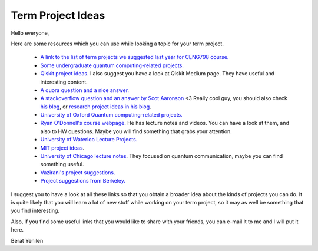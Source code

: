 ================================
Term Project Ideas
================================

Hello everyone,

Here are some resources which you can use while looking a topic for your term project.

 * `A link to the list of term projects we suggested last year for CENG798 course. <https://docs.google.com/spreadsheets/d/1qkGA7JK1A_9CXJD_BqF_ejUuH2_1ueA6G9BBWhFROw0/edit?usp=sharing>`_
 * `Some undergraduate quantum computing-related projects. <https://www.science.gov/topicpages/q/quantum+computation+project>`_
 * `Qiskit project ideas. <https://medium.com/qiskit/learn-quantum-computing-with-these-seven-projects-7478d90d125a>`_ I also suggest you have a look at Qiskit Medium page. They have useful and interesting content.
 * `A quora question and a nice answer. <https://www.quora.com/What-are-some-good-Undergraduate-projects-in-Quantum-Computing-and-algorithms>`_
 * `A stackoverflow question and an answer by Scot Aaronson <https://cstheory.stackexchange.com/questions/710/quantum-computing-project-ideas>`_  <3 Really cool guy, you should also check `his blog <https://www.scottaaronson.com/blog/>`_, or `research project ideas in his blog <https://www.scottaaronson.com/blog/?p=471>`_.
 * `University of Oxford Quantum computing-related projects. <http://www.cs.ox.ac.uk/teaching/courses/projects/>`_
 * `Ryan O'Donnell's course webpage <https://www.cs.cmu.edu/~odonnell/quantum18/>`_. He has lecture notes and videos. You can have a look at them, and also to HW questions. Maybe you will find something that grabs your attention.
 * `University of Waterloo Lecture Projects.  <https://www.cs.umd.edu/~amchilds/teaching/w13/qic823-project.html>`_
 * `MIT project ideas <http://web.mit.edu/8.371/www/project.html>`_.
 * `University of Chicago lecture notes <http://people.cs.uchicago.edu/~razborov/teaching/spring13.html>`_. They focused on quantum communication, maybe you can find something useful.
 * `Vazirani's project suggestions. <https://people.eecs.berkeley.edu/~vazirani/s09quantum/notes/projects.html>`_
 * `Project suggestions from Berkeley. <https://inst.eecs.berkeley.edu/~cs191/fa14/project_suggestions.html>`_


I suggest you to have a look at all these links so that you obtain a broader idea about the kinds of projects you can do. It is quite likely that you will learn a lot of new stuff while working on your term project, so it may as well be something that you find interesting. 

Also, if you find some useful links that you would like to share with your friends, you can e-mail it to me and I will put it here.

Berat Yenilen


